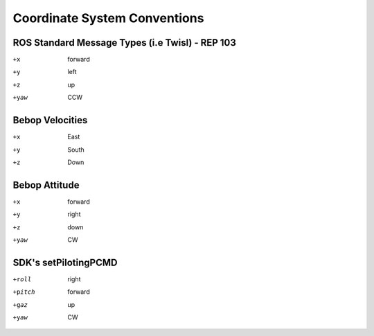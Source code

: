 *****************************
Coordinate System Conventions
*****************************

.. _sec-coords:

ROS Standard Message Types (i.e Twisl) - REP 103
================================================

+x    forward
+y    left
+z    up
+yaw  CCW

Bebop Velocities
================

+x    East
+y    South
+z    Down

Bebop Attitude
==============

+x    forward
+y    right
+z    down
+yaw  CW

SDK's setPilotingPCMD
=====================

+roll   right
+pitch  forward
+gaz    up
+yaw    CW
